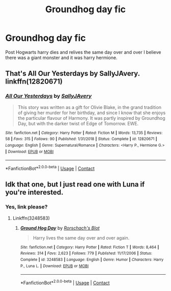 #+TITLE: Groundhog day fic

* Groundhog day fic
:PROPERTIES:
:Score: 6
:DateUnix: 1601170980.0
:DateShort: 2020-Sep-27
:FlairText: What's That Fic?
:END:
Post Hogwarts harry dies and relives the same day over and over I believe there was a giant monster and it was harry hermione.


** That's All Our Yesterdays by SallyJAvery. linkffn(12820671)
:PROPERTIES:
:Author: darkus1414
:Score: 3
:DateUnix: 1601182271.0
:DateShort: 2020-Sep-27
:END:

*** [[https://www.fanfiction.net/s/12820671/1/][*/All Our Yesterdays/*]] by [[https://www.fanfiction.net/u/5909028/SallyJAvery][/SallyJAvery/]]

#+begin_quote
  This story was written as a gift for Olivie Blake, in the grand tradition of giving her murder for her birthday, and since I know that she enjoys the particular flavour of Harmony. It was partly inspired by Groundhog Day, but with the darker twist of Edge of Tomorrow. EWE.
#+end_quote

^{/Site/:} ^{fanfiction.net} ^{*|*} ^{/Category/:} ^{Harry} ^{Potter} ^{*|*} ^{/Rated/:} ^{Fiction} ^{M} ^{*|*} ^{/Words/:} ^{13,735} ^{*|*} ^{/Reviews/:} ^{58} ^{*|*} ^{/Favs/:} ^{315} ^{*|*} ^{/Follows/:} ^{90} ^{*|*} ^{/Published/:} ^{1/31/2018} ^{*|*} ^{/Status/:} ^{Complete} ^{*|*} ^{/id/:} ^{12820671} ^{*|*} ^{/Language/:} ^{English} ^{*|*} ^{/Genre/:} ^{Supernatural/Romance} ^{*|*} ^{/Characters/:} ^{<Harry} ^{P.,} ^{Hermione} ^{G.>} ^{*|*} ^{/Download/:} ^{[[http://www.ff2ebook.com/old/ffn-bot/index.php?id=12820671&source=ff&filetype=epub][EPUB]]} ^{or} ^{[[http://www.ff2ebook.com/old/ffn-bot/index.php?id=12820671&source=ff&filetype=mobi][MOBI]]}

--------------

*FanfictionBot*^{2.0.0-beta} | [[https://github.com/FanfictionBot/reddit-ffn-bot/wiki/Usage][Usage]] | [[https://www.reddit.com/message/compose?to=tusing][Contact]]
:PROPERTIES:
:Author: FanfictionBot
:Score: 2
:DateUnix: 1601182290.0
:DateShort: 2020-Sep-27
:END:


** Idk that one, but I just read one with Luna if you're interested.
:PROPERTIES:
:Author: darlingnicky
:Score: 2
:DateUnix: 1601177136.0
:DateShort: 2020-Sep-27
:END:

*** Yes, link please?
:PROPERTIES:
:Author: MoleOfWar
:Score: 2
:DateUnix: 1601204236.0
:DateShort: 2020-Sep-27
:END:

**** Linkffn(3248583)
:PROPERTIES:
:Author: darlingnicky
:Score: 2
:DateUnix: 1601251273.0
:DateShort: 2020-Sep-28
:END:

***** [[https://www.fanfiction.net/s/3248583/1/][*/Ground Hog Day/*]] by [[https://www.fanfiction.net/u/686093/Rorschach-s-Blot][/Rorschach's Blot/]]

#+begin_quote
  Harry lives the same day over and over again.
#+end_quote

^{/Site/:} ^{fanfiction.net} ^{*|*} ^{/Category/:} ^{Harry} ^{Potter} ^{*|*} ^{/Rated/:} ^{Fiction} ^{T} ^{*|*} ^{/Words/:} ^{8,464} ^{*|*} ^{/Reviews/:} ^{314} ^{*|*} ^{/Favs/:} ^{2,623} ^{*|*} ^{/Follows/:} ^{779} ^{*|*} ^{/Published/:} ^{11/17/2006} ^{*|*} ^{/Status/:} ^{Complete} ^{*|*} ^{/id/:} ^{3248583} ^{*|*} ^{/Language/:} ^{English} ^{*|*} ^{/Genre/:} ^{Humor} ^{*|*} ^{/Characters/:} ^{Harry} ^{P.,} ^{Luna} ^{L.} ^{*|*} ^{/Download/:} ^{[[http://www.ff2ebook.com/old/ffn-bot/index.php?id=3248583&source=ff&filetype=epub][EPUB]]} ^{or} ^{[[http://www.ff2ebook.com/old/ffn-bot/index.php?id=3248583&source=ff&filetype=mobi][MOBI]]}

--------------

*FanfictionBot*^{2.0.0-beta} | [[https://github.com/FanfictionBot/reddit-ffn-bot/wiki/Usage][Usage]] | [[https://www.reddit.com/message/compose?to=tusing][Contact]]
:PROPERTIES:
:Author: FanfictionBot
:Score: 2
:DateUnix: 1601251290.0
:DateShort: 2020-Sep-28
:END:

